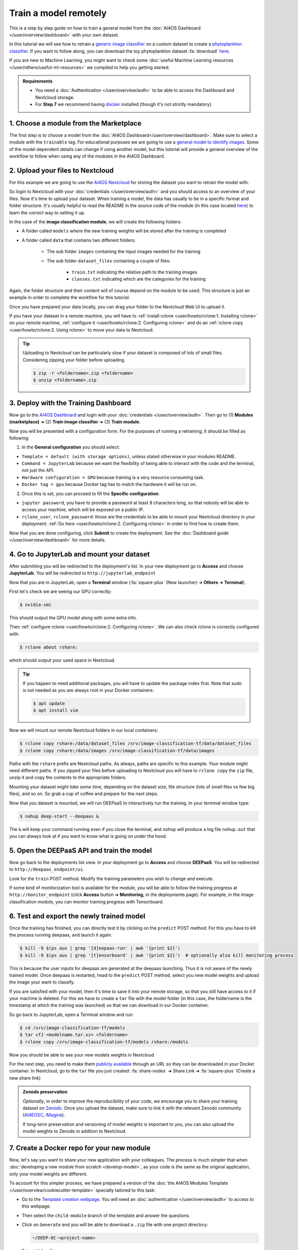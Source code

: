 Train a model remotely
======================

.. raw:: html

    <div style="position: relative; padding-bottom: 56.25%; margin-bottom: 2em; height: 0; overflow: hidden; max-width: 100%; height: auto;">
        <iframe src="https://www.youtube.com/embed/W1bPmUhzYFY" frameborder="0" allowfullscreen style="position: absolute; top: 0; left: 0; width: 100%; height: 100%;"></iframe>
    </div>

This is a step by step guide on how to train a general model from the :doc:`AI4OS Dashboard </user/overview/dashboard>`
with your own dataset.

In this tutorial we will see how to retrain a `generic image classifier <https://dashboard.cloud.ai4eosc.eu/marketplace/modules/deep-oc-image-classification-tf>`__
on a custom dataset to create a `phytoplankton classifier <https://dashboard.cloud.ai4eosc.eu/marketplace/modules/deep-oc-phytoplankton-classification-tf>`__.
If you want to follow along, you can download the toy phytoplankton dataset :fa:`download` `here <https://api.cloud.ifca.es:8080/swift/v1/public-datasets/phytoplankton-mini.zip>`__.

If you are new to Machine Learning, you might want to check some
:doc:`useful Machine Learning resources </user/others/useful-ml-resources>` we compiled to help you getting started.

.. admonition:: Requirements

    * You need  a :doc:`Authentication </user/overview/auth>` to be able to access the Dashboard and Nextcloud storage.
    * For **Step 7** we recommend having `docker <https://docs.docker.com/install/#supported-platforms>`__ installed (though it's not strictly mandatory).

1. Choose a module from the Marketplace
---------------------------------------

The first step is to choose a model from the :doc:`AI4OS Dashboard</user/overview/dashboard>`. Make sure to select a module with the ``trainable`` tag.
For educational purposes we are going to use a `general model to identify images <https://dashboard.cloud.ai4eosc.eu/marketplace/modules/deep-oc-image-classification-tf>`__.
Some of the model dependent details can change if using another model, but this tutorial will provide
a general overview of the workflow to follow when using any of the modules in the AI4OS Dashboard.

2. Upload your files to Nextcloud
---------------------------------

For this example we are going to use the `AI4OS Nextcloud <https://share.services.ai4os.eu/>`__ for storing
the dataset you want to retrain the model with.

So login to Nextcloud with your :doc:`credentials </user/overview/auth>`
and you should access to an overview of your files.
Now it's time to upload your dataset.
When training a model, the data has usually to be in a specific format and folder structure.
It's usually helpful to read the README in the source code of the module
(in this case located `here <https://github.com/deephdc/image-classification-tf>`__)
to learn the correct way to setting it up.

In the case of the **image classification module**, we will create the following folders:

.. image:: /_static/images/nc-folders.png

* A folder called ``models`` where the new training weights will be stored after the training is completed
* A folder called ``data`` that contains two different folders:

    * The sub folder ``images`` containing the input images needed for the training
    * The sub folder ``dataset_files`` containing a couple of files:

        * ``train.txt`` indicating the relative path to the training images
        * ``classes.txt`` indicating which are the categories for the training

Again, the folder structure and their content will of course depend on the module to be used.
This structure is just an example in order to complete the workflow for this tutorial.

Once you have prepared your data locally, you can drag your folder to the Nextcloud Web UI to upload it.

If you have your dataset in a remote machine, you will have to
:ref:`install rclone <user/howto/rclone:1. Installing rclone>` on your remote machine,
:ref:`configure it <user/howto/rclone:2. Configuring rclone>`
and do an :ref:`rclone copy <user/howto/rclone:3. Using rclone>` to move your data to Nextcloud.

.. tip::

    Uploading to Nextcloud can be particularly slow if your dataset is composed of lots of small files.
    Considering zipping your folder before uploading.

    .. code-block:: console

        $ zip -r <foldername>.zip <foldername>
        $ unzip <foldername>.zip


3. Deploy with the Training Dashboard
-------------------------------------

Now go to the `AI4OS Dashboard <https://marketplace.deep-hybrid-datacloud.eu/>`__  and login with your :doc:`credentials </user/overview/auth>`.
Then go to (1) **Modules (marketplace)** ➜ (2) **Train image classifier** ➜ (3) **Train module**.

Now you will be presented with a configuration form.
For the purposes of running a retraining, it should be filled as following:

1. In the **General configuration** you should select:

* ``Template = default (with storage options)``, unless stated otherwise in your modules README.
* ``Command = JupyterLab`` because we want the flexibility of being able to interact with the code and the terminal, not just the API.
* ``Hardware configuration = GPU`` because training is a very resource consuming task.
* ``Docker tag = gpu`` because Docker tag has to match the hardware it will be run on.

2. Once this is set, you can proceed to fill the **Specific configuration**:

* ``jupyter password``, you have to provide a password at least 9 characters long, so that nobody will be able to access your machine, which will be exposed on a public IP.
* ``rclone_user``, ``rclone_password``: those are the credentials to be able to mount your Nextcloud directory in your deployment.
  :ref:`Go here <user/howto/rclone:2. Configuring rclone>` in order to find how to create them.

Now that you are done configuring, click **Submit** to create the deployment.
See the :doc:`Dashboard guide </user/overview/dashboard>` for more details.


4. Go to JupyterLab and mount your dataset
------------------------------------------

After submitting you will be redirected to the deployment's list.
In your new deployment go to **Access** and choose **JupyterLab**. You will be redirected to ``http://jupyterlab_endpoint``

Now that you are in JupyterLab, open a **Terminal** window (:fa:`square-plus` (New launcher) ➜ **Others** ➜ **Terminal**).

First let's check we are seeing our GPU correctly:

.. code-block:: console

    $ nvidia-smi

This should output the GPU model along with some extra info.

Then :ref:`configure rclone <user/howto/rclone:2. Configuring rclone>`.
We can also check rclone is correctly configured with:

.. code-block:: console

    $ rclone about rshare:

which should output your used space in Nextcloud.

.. tip::
    If you happen to need additional packages, you will have to update the package index first.
    Note that sudo is not needed as you are always root in your Docker containers:

    .. code-block:: console

        $ apt update
        $ apt install vim

Now we will mount our remote Nextcloud folders in our local containers:

.. code-block:: console

    $ rclone copy rshare:/data/dataset_files /srv/image-classification-tf/data/dataset_files
    $ rclone copy rshare:/data/images /srv/image-classification-tf/data/images

Paths with the ``rshare`` prefix are Nextcloud paths.
As always, paths are specific to this example. Your module might need different paths.
If you zipped your files before uploading to Nextcloud you will have to ``rclone copy`` the ``zip`` file,
unzip it and copy the contents to the appropriate folders.

Mounting your dataset *might take some time*, depending on the dataset size, file structure (lots of small files vs few big files), and so on.
So grab a cup of coffee and prepare for the next steps.

Now that you dataset is mounted, we will run DEEPaaS to interactively run the training. In your terminal window type:

.. code-block:: console

    $ nohup deep-start --deepaas &

The ``&`` will keep your command running even if you close the terminal, and ``nohup`` will produce a log file
``nohup.out`` that you can always look at if you want to know what is going on under the hood.


5. Open the DEEPaaS API and train the model
-------------------------------------------

Now go back to the deployments list view.
In your deployment go to **Access** and choose **DEEPaaS**. You will be redirected to ``http://deepaas_endpoint/ui``.

.. image:: /_static/images/deepaas.png
   :width: 500 px

Look for the ``train`` POST method. Modify the training parameters you wish to change
and execute.

If some kind of monitorization tool is available for the module, you will be able to
follow the training progress at ``http://monitor_endpoint`` (click **Access** button
➜ **Monitoring**, in the deployments page).
For example, in the image classification module, you can monitor training progress with
Tensorboard.

.. image:: /_static/images/tensorboard.png


6. Test and export the newly trained model
------------------------------------------

Once the training has finished, you can directly test it by clicking on the ``predict`` POST method.
For this you have to kill the process running deepaas, and launch it again.

.. code-block:: console

    $ kill -9 $(ps aux | grep '[d]eepaas-run' | awk '{print $2}')
    $ kill -9 $(ps aux | grep '[t]ensorboard' | awk '{print $2}')  # optionally also kill monitoring process

This is because the user inputs for deepaas are generated at the deepaas launching.
Thus it is not aware of the newly trained model. Once deepaas is restarted, head to the
``predict`` POST method, select you new model weights and upload the image your want to classify.

If you are satisfied with your model, then it's time to save it into your remote storage,
so that you still have access to it if your machine is deleted.
For this we have to create a ``tar`` file with the model folder (in this case, the foldername is
the timestamp at which the training was launched) so that we can download in our Docker container.

So go back to JupyterLab, open a Terminal window and run:

.. code-block:: console

    $ cd /srv/image-classification-tf/models
    $ tar cfJ <modelname.tar.xz> <foldername>
    $ rclone copy /srv/image-classification-tf/models rshare:/models

Now you should be able to see your new models weights in Nextcloud.

For the next step, you need to make them `publicly available <https://docs.nextcloud.com/server/latest/user_manual/en/files/sharing.html>`__
through an URL so they can be downloaded in your Docker container.
In Nextcloud, go to the ``tar`` file you just created:
:fa:`share-nodes` ➜ Share Link ➜ :fa:`square-plus` (Create a new share link)

.. admonition:: Zenodo preservation

    `Optionally`, in order to improve the reproducibility of your code, we encourage you
    to share your training dataset on `Zenodo <https://zenodo.org>`__.
    Once you upload the dataset, make sure to link it with the relevant Zenodo community
    (`AI4EOSC <https://zenodo.org/communities/ai4eosc>`__,
    `iMagine <https://zenodo.org/communities/imagine-project>`__).

    If long-term preservation and versioning of model weights is important to you, you can
    also upload the model weights to Zenodo in addition to Nextcloud.


7. Create a Docker repo for your new module
-------------------------------------------

Now, let's say you want to share your new application with your colleagues.
The process is much simpler that when :doc:`developing a new module from scratch <develop-model>`,
as your code is the same as the original application, only your model weights
are different.

To account for this simpler process, we have prepared a version of the
:doc:`the AI4OS Modules Template </user/overview/cookiecutter-template>`
specially tailored to this task:

* Go to the `Template creation webpage <https://templates.cloud.ai4eosc.eu/>`__.
  You will need an :doc:`authentication </user/overview/auth>` to access to this webpage.
* Then select the ``child-module`` branch of the template and answer the questions.
* Click on ``Generate`` and you will be able to download a ``.zip`` file with
  one project directory:

  .. code-block::

      ~/DEEP-OC-<project-name>

  Extract it locally.

Once this is done, the following steps are:

**(1)** Modify ``metadata.json`` with the proper description of your new module.
This is the information that will be displayed in the Marketplace.
Among the fields you might need to edit are:

* ``title`` (`mandatory`): short title,
* ``summary`` (`mandatory`): one liner summary of your module,
* ``description`` (`optional`): extended description of your module, like a README,
* ``keywords`` (`mandatory`): tags to make your module more findable
* ``training_files_url`` (`optional`): the URL  of your model weights and additional training information,
* ``dataset_url`` (`optional`): the URL dataset URL,
* ``cite_url`` (`optional`): the DOI URL of any related publication,

Most other fields are pre-filled via the AI4OS Modules Template and usually do not need to be modified.
Check you didn't mess up the JSON formatting by running:

.. code-block:: console

    $ pip install git+https://github.com/deephdc/schema4apps
    $ deep-app-schema-validator metadata.json

:fa:`warning` Due to some issues with the JSON format parsing **avoid** using ``:``  in the values you are filling.


**(2)** Then go to the ``Dockerfile``. You will see that the base Docker image
is the image of the original repo. Modify the appropriate lines to replace
the original model weights with the new model weights.
In our case, this could look something like this:

.. code-block:: docker

    ENV SWIFT_CONTAINER https://share.services.ai4os.eu/index.php/s/r8y3WMK9jwEJ3Ei/download
    ENV MODEL_TAR phytoplankton.tar.xz

    RUN rm -rf image-classification-tf/models/*
    RUN curl --insecure -o ./image-classification-tf/models/${MODEL_TAR} \
        ${SWIFT_CONTAINER}/${MODEL_TAR}
    RUN cd image-classification-tf/models && \
        tar -xf ${MODEL_TAR} &&\
        rm ${MODEL_TAR}

Check your Dockerfile works correctly by building it locally and running it:

.. code-block:: console

    $ docker build --no-cache -t your_project .
    $ docker run -ti -p 5000:5000 -p 6006:6006 -p 8888:8888 your_project

Your module should be visible in http://0.0.0.0:5000/ui

Once you are fine with the state of your module, got to Github to create the repo
``https://github.com/<github-user>/DEEP-OC-<project-name>`` and push the changes.


8. Share your new module in the Marketplace
-------------------------------------------

Once your repo is set, it's time to make a PR to add your model to the marketplace!

For this you have to fork the code of the DEEP catalog repo (`deephdc/deep-oc <https://github.com/deephdc/deep-oc>`__)
and add your Docker repo name at the end of the ``MODULES.yml``.

.. code-block:: yaml

    - module: https://github.com/deephdc/UC-<github-user>-DEEP-OC-<project-name>

You can do this directly `online on GitHub <https://github.com/deephdc/deep-oc/edit/master/MODULES.yml>`__ or via the command line:

.. code-block:: console

    $ git clone https://github.com/[my-github-fork]
    $ cd [my-github-fork]
    $ echo '- module: https://github.com/deephdc/UC-<github-user>-DEEP-OC-<project-name>' >> MODULES.yml
    $ git commit -a -m "adding new module to the catalogue"
    $ git push

Once the changes are done, make a PR of your fork to the original repo and wait for approval.
Check the `GitHub Standard Fork & Pull Request Workflow <https://gist.github.com/Chaser324/ce0505fbed06b947d962>`__ in case of doubt.

When your module gets approved, you may need to commit and push a change to ``metadata.json``
in your ``https://github.com/<github-user>/DEEP-OC-<project-name>`` so that
`the Pipeline <https://github.com/deephdc/DEEP-OC-demo_app/blob/726e068d54a05839abe8aef741b3ace8a078ae6f/Jenkinsfile#L104>`__
is run for the first time, and your module gets rendered in the marketplace.


9. [optional] Add your new module to the original Continuous Integration pipeline
---------------------------------------------------------------------------------

Your module is already in the Marketplace.
But what happens if the code in the original image-classification module changes?
This should trigger a rebuild of your Docker container as it is based on that code.

This can be achieved by modifying the ``Jenkinsfile`` in the `image-classification Docker repo <https://github.com/deephdc/DEEP-OC-image-classification-tf/blob/master/Jenkinsfile>`__.
One would add an additional stage to the Jenkins pipeline like so:

.. code-block::

    stage("Re-build DEEP-OC Docker images for derived services") {
        when {
            anyOf {
               branch 'master'
               branch 'test'
               buildingTag()
            }
        }
        steps {

            // Wait for the base image to be correctly updated in DockerHub as it is going to be used as base for
            // building the derived images
            sleep(time:5, unit:"MINUTES")

            script {
                def derived_job_locations =
                ['Pipeline-as-code/DEEP-OC-org/DEEP-OC-plants-classification-tf',
                 'Pipeline-as-code/DEEP-OC-org/DEEP-OC-conus-classification-tf',
                 'Pipeline-as-code/DEEP-OC-org/DEEP-OC-seeds-classification-tf',
                 'Pipeline-as-code/DEEP-OC-org/DEEP-OC-phytoplankton-classification-tf'
                 ]

                for (job_loc in derived_job_locations) {
                    job_to_build = "${job_loc}/${env.BRANCH_NAME}"
                    def job_result = JenkinsBuildJob(job_to_build)
                    job_result_url = job_result.absoluteUrl
                }
            }
        }
    }

So if you want this step to be performed, you must submit a PR to the original module Docker repo with similar changes as above.

10. Next steps
--------------

Do you want to go further?

* What about trying to integrate :doc:`MLflow Experiment tracking </user/howto/mlops/mlflow>` into your deployment?

.. tip::

    If you run into problems you can always check the :doc:`Frequently Asked Questions (FAQ) </user/others/faq>`.
